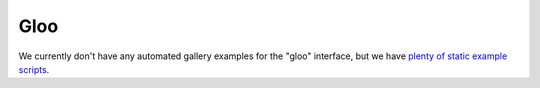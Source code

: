 Gloo
====

We currently don't have any automated gallery examples for the "gloo"
interface, but we have
`plenty of static example scripts <https://github.com/vispy/vispy/tree/main/examples>`_.